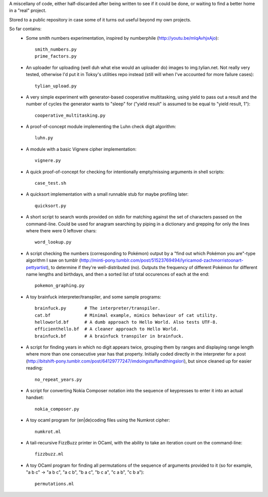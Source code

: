 A miscellany of code, either half-discarded after being written to see if it
could be done, or waiting to find a better home in a "real" project.

Stored to a public repository in case some of it turns out useful beyond my own
projects.

So far contains:
    - Some smith numbers experimentation, inspired by numberphile
      (http://youtu.be/mlqAvhjxAjo)::

        smith_numbers.py
        prime_factors.py

    - An uploader for uploading (well duh what else would an uploader do) images
      to img.tylian.net. Not really very tested, otherwise I'd put it in Toksy's
      utilities repo instead (still will when I've accounted for more failure
      cases)::

        tylian_upload.py

    - A very simple experiment with generator-based cooperative multitasking,
      using yield to pass out a result and the number of cycles the generator
      wants to "sleep" for ("yield result" is assumed to be equal to
      "yield result, 1")::

        cooperative_multitasking.py

    - A proof-of-concept module implementing the Luhn check digit algorithm::

        luhn.py

    - A module with a basic Vignere cipher implementation::

        vignere.py

    - A quick proof-of-concept for checking for intentionally empty/missing
      arguments in shell scripts::

        case_test.sh

    - A quicksort implementation with a small runnable stub for maybe profiling
      later::

        quicksort.py

    - A short script to search words provided on stdin for matching against the
      set of characters passed on the command-line. Could be used for anagram
      searching by piping in a dictionary and grepping for only the lines where
      there were 0 leftover chars::

        word_lookup.py

    - A script checking the numbers (corresponding to Pokémon) output by a "find
      out which Pokémon you are"-type algorithm I saw on tumblr
      (http://minti-pony.tumblr.com/post/51523769494/lyricamod-zachmorristoonart-pettyartist),
      to determine if they're well-distributed (no). Outputs the frequency of
      different Pokémon for different name lengths and birthdays, and then a
      sorted list of total occurences of each at the end::

       pokemon_graphing.py

    - A toy brainfuck interpreter/transpiler, and some sample programs::

       brainfuck.py       # The interpreter/transpiler.
       cat.bf             # Minimal example, mimics behaviour of cat utility.
       helloworld.bf      # A dumb approach to Hello World. Also tests UTF-8.
       efficienthello.bf  # A cleaner approach to Hello World.
       brainfuck.bf       # A brainfuck transpiler in brainfuck.

    - A script for finding years in which no digit appears twice, grouping them
      by ranges and displaying range length where more than one consecutive year
      has that property. Initially coded directly in the interpreter for a post
      (http://bitshift-pony.tumblr.com/post/64129777247/imdoingstuffandthingslori),
      but since cleaned up for easier reading::

       no_repeat_years.py

    - A script for converting Nokia Composer notation into the sequence of
      keypresses to enter it into an actual handset::

       nokia_composer.py

    - A toy ocaml program for (en|de)coding files using the Numkrot cipher::

       numkrot.ml

    - A tail-recursive FizzBuzz printer in OCaml, with the ability to take an
      iteration count on the command-line::

       fizzbuzz.ml

    - A toy OCaml program for finding all permutations of the sequence of
      arguments provided to it (so for example, "a b c" -> "a b c", "a c b",
      "b a c", "b c a", "c a b", "c b a")::

       permutations.ml
